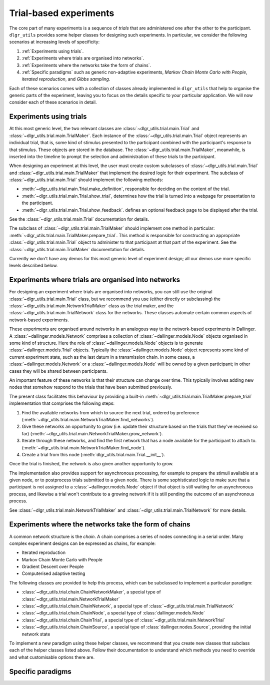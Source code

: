 =======================
Trial-based experiments
=======================

The core part of many experiments is a sequence of *trials*
that are administered one after the other to the participant.
``dlgr_utils`` provides some helper classes for designing
such experiments. In particular, we consider the following scenarios
at increasing levels of specificity:

1. :ref:`Experiments using trials`.

2. :ref:`Experiments where trials are organised into networks`.

3. :ref:`Experiments where the networks take the form of chains`. 

4. :ref:`Specific paradigms` such as generic non-adaptive experiments,
   *Markov Chain Monte Carlo with People*, *iterated reproduction*, 
   and *Gibbs sampling*.

Each of these scenarios comes with a collection of classes already
implemented in ``dlgr_utils`` that help to organise the  
generic parts of the experiment, leaving you to focus on the 
details specific to your particular application.
We will now consider each of these scenarios in detail.

Experiments using trials
------------------------

At this most generic level, the two relevant classes are 
:class:`~dlgr_utils.trial.main.Trial` and
:class:`~dlgr_utils.trial.main.TrialMaker`.
Each instance of the :class:`~dlgr_utils.trial.main.Trial`
object represents an individual trial, that is, 
some kind of stimulus presented to the participant
combined with the participant's response to that stimulus.
These objects are stored in the database.
The :class:`~dlgr_utils.trial.main.TrialMaker`, meanwhile,
is inserted into the timeline to prompt the selection and 
administration of these trials to the participant.

When designing an experiment at this level, 
the user must create custom subclasses of
:class:`~dlgr_utils.trial.main.Trial`
and :class:`~dlgr_utils.trial.main.TrialMaker`
that implement the desired logic for their experiment.
The subclass of :class:`~dlgr_utils.trial.main.Trial` should
implement the following methods:

* :meth:`~dlgr_utils.trial.main.Trial.make_definition`,
  responsible for deciding on the content of the trial.
* :meth:`~dlgr_utils.trial.main.Trial.show_trial`,
  determines how the trial is turned into a webpage for presentation to the participant.
* :meth:`~dlgr_utils.trial.main.Trial.show_feedback`.
  defines an optional feedback page to be displayed after the trial.

See the :class:`~dlgr_utils.trial.main.Trial` documentation for details.

The subclass of :class:`~dlgr_utils.trial.main.TrialMaker`
should implement one method in particular:
:meth:`~dlgr_utils.trial.main.TrialMaker.prepare_trial`.
This method is responsible for constructing an appropriate
:class:`~dlgr_utils.trial.main.Trial` object to 
administer to that participant at that part of the experiment.
See the :class:`~dlgr_utils.trial.main.TrialMaker` documentation for details.

Currently we don't have any demos for this most generic level of experiment design;
all our demos use more specific levels described below.

Experiments where trials are organised into networks
----------------------------------------------------

For designing an experiment where trials are organised into networks,
you can still use the original :class:`~dlgr_utils.trial.main.Trial` class,
but we recommend you use (either directly or subclassing) the 
:class:`~dlgr_utils.trial.main.NetworkTrialMaker` class
as the trial maker,
and the :class:`~dlgr_utils.trial.main.TrialNetwork` class
for the networks.
These classes automate certain
common aspects of network-based experiments.

These experiments are organised around networks
in an analogous way to the network-based experiments in Dallinger.
A :class:`~dallinger.models.Network` comprises a collection of 
:class:`~dallinger.models.Node` objects organised in some kind of structure.
Here the role of :class:`~dallinger.models.Node` objects 
is to generate :class:`~dallinger.models.Trial` objects.
Typically the :class:`~dallinger.models.Node` object represents some 
kind of current experiment state, such as the last datum in a transmission chain.
In some cases, a :class:`~dallinger.models.Network` or a :class:`~dallinger.models.Node`
will be owned by a given participant; in other cases they will be shared 
between participants.

An important feature of these networks is that their structure can change 
over time. This typically involves adding new nodes that somehow 
respond to the trials that have been submitted previously.

The present class facilitates this behaviour by providing
a built-in :meth:`~dlgr_utils.trial.main.TrialMaker.prepare_trial`
implementation that comprises the following steps:

1. Find the available networks from which to source the next trial,
   ordered by preference
   (:meth:`~dlgr_utils.trial.main.NetworkTrialMaker.find_networks`).
2. Give these networks an opportunity to grow (i.e. update their structure
   based on the trials that they've received so far)
   (:meth:`~dlgr_utils.trial.main.NetworkTrialMaker.grow_network`).
3. Iterate through these networks, and find the first network that has a 
   node available for the participant to attach to.
   (:meth:`~dlgr_utils.trial.main.NetworkTrialMaker.find_node`).
4. Create a trial from this node
   (:meth:`dlgr_utils.trial.main.Trial.__init__`).
   
Once the trial is finished, the network is also given another opportunity to grow.

The implementation also provides support for asynchronous processing,
for example to prepare the stimuli available at a given node,
or to postprocess trials submitted to a given node.
There is some sophisticated logic to make sure that a 
participant is not assigned to a :class:`~dallinger.models.Node` object 
if that object is still waiting for an asynchronous process,
and likewise a trial won't contribute to a growing network if 
it is still pending the outcome of an asynchronous process.

See :class:`~dlgr_utils.trial.main.NetworkTrialMaker` 
and :class:`~dlgr_utils.trial.main.TrialNetwork` for more details.

Experiments where the networks take the form of chains
------------------------------------------------------

A common network structure is the *chain*. A chain comprises a series of nodes
connecting in a serial order. Many complex experiment designs can be expressed
as chains, for example:

* Iterated reproduction
* Markov Chain Monte Carlo with People
* Gradient Descent over People
* Computerised adaptive testing

The following classes are provided to help this process,
which can be subclassed to implement a particular paradigm:

* :class:`~dlgr_utils.trial.chain.ChainNetworkMaker`,
  a special type of :class:`~dlgr_utils.trial.main.NetworkTrialMaker` 

* :class:`~dlgr_utils.trial.chain.ChainNetwork`,
  a special type of :class:`~dlgr_utils.trial.main.TrialNetwork` 

* :class:`~dlgr_utils.trial.chain.ChainNode`,
  a special type of :class:`dallinger.models.Node` 

* :class:`~dlgr_utils.trial.chain.ChainTrial`,
  a special type of :class:`~dlgr_utils.trial.main.NetworkTrial` 

* :class:`~dlgr_utils.trial.chain.ChainSource`,
  a special type of :class:`dallinger.nodes.Source`, 
  providing the initial network state
   
To implement a new paradigm using these helper classes,
we recommend that you create new classes that subclass each of the
helper classes listed above. Follow their documentation to understand
which methods you need to override and what customisable options
there are.

Specific paradigms
------------------
